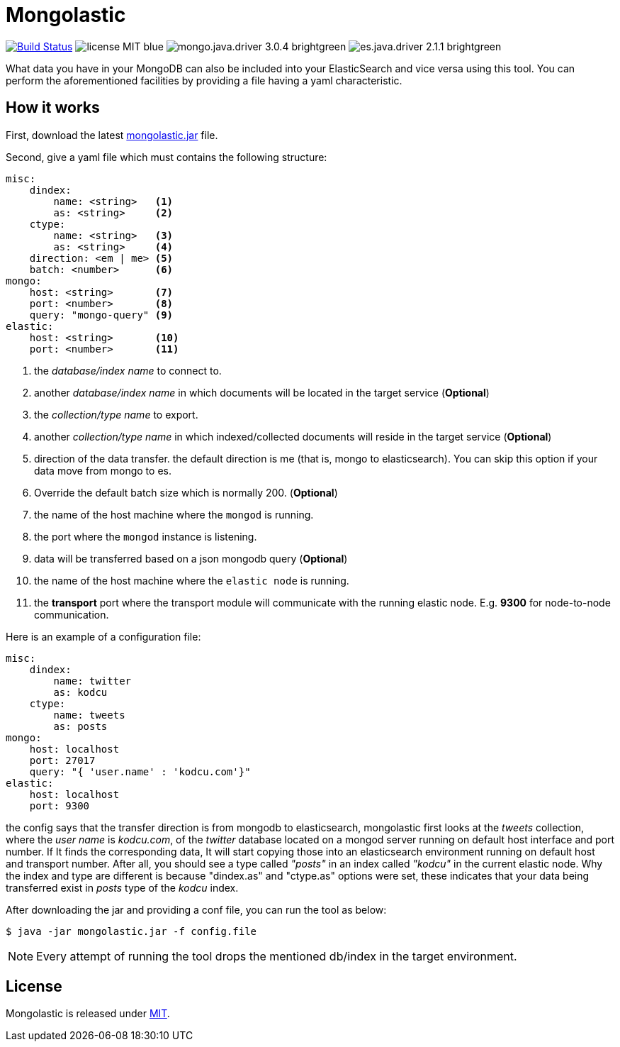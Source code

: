 = Mongolastic
:version: v1.3.4

image:https://travis-ci.org/ozlerhakan/mongolastic.svg?branch=master["Build Status", link="https://travis-ci.org/ozlerhakan/mongolastic"] image:https://img.shields.io/badge/license-MIT-blue.svg[] image:https://img.shields.io/badge/mongo.java.driver-3.0.4-brightgreen.svg[] image:https://img.shields.io/badge/es.java.driver-2.1.1-brightgreen.svg[]

What data you have in your MongoDB can also be included into your ElasticSearch and vice versa using this tool. You can perform the aforementioned facilities by providing a file having a yaml characteristic.

== How it works

First, download the latest https://github.com/ozlerhakan/mongolastic/releases/download/{version}/mongolastic.jar[mongolastic.jar] file.

Second, give a yaml file which must contains the following structure:

[source,yaml]
----
misc:
    dindex:
        name: <string>   <1>
        as: <string>     <2>
    ctype:
        name: <string>   <3>
        as: <string>     <4>
    direction: <em | me> <5>
    batch: <number>      <6>
mongo:
    host: <string>       <7>
    port: <number>       <8>
    query: "mongo-query" <9>
elastic:
    host: <string>       <10>
    port: <number>       <11>
----
<1>  the _database/index name_ to connect to.
<2>  another _database/index name_ in which documents will be located in the target service (*Optional*)
<3>  the _collection/type name_ to export.
<4>  another _collection/type name_ in which indexed/collected documents will reside in the target service (*Optional*)
<5>  direction of the data transfer. the default direction is me (that is, mongo to elasticsearch). You can skip this option if your data move from mongo to es.
<6>  Override the default batch size which is normally 200. (*Optional*)
<7>  the name of the host machine where the `mongod` is running.
<8>  the port where the `mongod` instance is listening.
<9>  data will be transferred based on a json mongodb query (*Optional*)
<10>  the name of the host machine where the `elastic node` is running.
<11> the *transport* port where the transport module will communicate with the running elastic node. E.g. *9300* for node-to-node communication.

Here is an example of a configuration file:

[source,yaml]
----
misc:
    dindex:
        name: twitter
        as: kodcu
    ctype:
        name: tweets
        as: posts
mongo:
    host: localhost
    port: 27017
    query: "{ 'user.name' : 'kodcu.com'}"
elastic:
    host: localhost
    port: 9300
----
the config says that the transfer direction is from mongodb to elasticsearch, mongolastic first looks at the _tweets_ collection, where the _user name_ is _kodcu.com_, of the _twitter_ database located on a mongod server running on default host interface and port number. If It finds the corresponding data, It will start copying those into an elasticsearch environment running on default host and transport number. After all, you should see a type called _"posts"_ in an index called _"kodcu"_ in the current elastic node. Why the index and type are different is because "dindex.as" and "ctype.as" options were set, these indicates that your data being transferred exist in _posts_ type of the _kodcu_ index.

After downloading the jar and providing a conf file, you can run the tool as below:

    $ java -jar mongolastic.jar -f config.file

NOTE: Every attempt of running the tool drops the mentioned db/index in the target environment.

== License

Mongolastic is released under http://showalicense.com/?hide_explanations=false&year=2015&fullname=Kodcu.com#license-mit[MIT]. 
